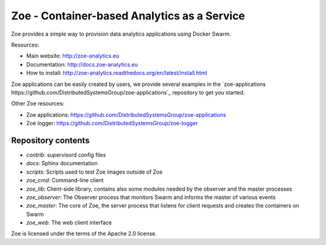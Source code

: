 Zoe - Container-based Analytics as a Service
============================================

Zoe provides a simple way to provision data analytics applications using Docker Swarm.

Resources:

-  Main website: http://zoe-analytics.eu
-  Documentation: http://docs.zoe-analytics.eu
-  How to install: http://zoe-analytics.readthedocs.org/en/latest/install.html

Zoe applications can be easily created by users, we provide several examples in the `zoe-applications https://github.com/DistributedSystemsGroup/zoe-applications`_ repository to get you started.

Other Zoe resources:

- Zoe applications: https://github.com/DistributedSystemsGroup/zoe-applications
- Zoe logger: https://github.com/DistributedSystemsGroup/zoe-logger


Repository contents
-------------------

- `contrib`: supervisord config files
- `docs`: Sphinx documentation
- `scripts`: Scripts used to test Zoe images outside of Zoe
- `zoe_cmd`: Command-line client
- `zoe_lib`: Client-side library, contains also some modules needed by the observer and the master processes
- `zoe_observer`: The Observer process that monitors Swarm and informs the master of various events
- `zoe_master`: The core of Zoe, the server process that listens for client requests and creates the containers on Swarm
- `zoe_web`: The web client interface

|Travis build| |Documentation Status| |Requirements Status|

Zoe is licensed under the terms of the Apache 2.0 license.

.. |Documentation Status| image:: https://readthedocs.org/projects/zoe-analytics/badge/?version=latest
   :target: https://readthedocs.org/projects/zoe-analytics/?badge=latest
.. |Requirements Status| image:: https://requires.io/github/DistributedSystemsGroup/zoe/requirements.svg?branch=master
   :target: https://requires.io/github/DistributedSystemsGroup/zoe/requirements/?branch=master
   :alt: Requirements Status
.. |Travis build| image:: https://travis-ci.org/DistributedSystemsGroup/zoe.svg
   :target: https://travis-ci.org/DistributedSystemsGroup/zoe
